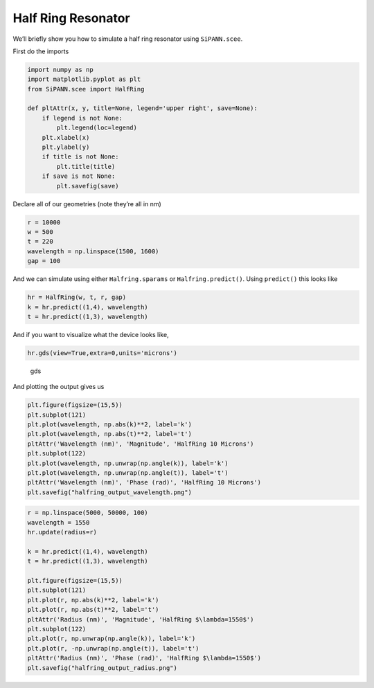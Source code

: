 Half Ring Resonator
===================

We’ll briefly show you how to simulate a half ring resonator using
``SiPANN.scee``.

First do the imports

.. code:: ipython3

    import numpy as np
    import matplotlib.pyplot as plt
    from SiPANN.scee import HalfRing
    
    def pltAttr(x, y, title=None, legend='upper right', save=None):
        if legend is not None:
            plt.legend(loc=legend)
        plt.xlabel(x)
        plt.ylabel(y)
        if title is not None:
            plt.title(title)
        if save is not None:
            plt.savefig(save)

Declare all of our geometries (note they’re all in nm)

.. code:: ipython3

    r = 10000
    w = 500
    t = 220
    wavelength = np.linspace(1500, 1600)
    gap = 100

And we can simulate using either ``Halfring.sparams`` or
``Halfring.predict()``. Using ``predict()`` this looks like

.. code:: ipython3

    hr = HalfRing(w, t, r, gap)
    k = hr.predict((1,4), wavelength)
    t = hr.predict((1,3), wavelength)

And if you want to visualize what the device looks like,

.. code:: ipython3

    hr.gds(view=True,extra=0,units='microns')

.. figure:: HalfRing_files/gdsView.png
   :alt: gds

   gds

And plotting the output gives us

.. code:: ipython3

    plt.figure(figsize=(15,5))
    plt.subplot(121)
    plt.plot(wavelength, np.abs(k)**2, label='k')
    plt.plot(wavelength, np.abs(t)**2, label='t')
    pltAttr('Wavelength (nm)', 'Magnitude', 'HalfRing 10 Microns')
    plt.subplot(122)
    plt.plot(wavelength, np.unwrap(np.angle(k)), label='k')
    plt.plot(wavelength, np.unwrap(np.angle(t)), label='t')
    pltAttr('Wavelength (nm)', 'Phase (rad)', 'HalfRing 10 Microns')
    plt.savefig("halfring_output_wavelength.png")



.. image:: HalfRing_files/HalfRing_11_0.png


.. code:: ipython3

    r = np.linspace(5000, 50000, 100)
    wavelength = 1550
    hr.update(radius=r)
    
    k = hr.predict((1,4), wavelength)
    t = hr.predict((1,3), wavelength)
    
    plt.figure(figsize=(15,5))
    plt.subplot(121)
    plt.plot(r, np.abs(k)**2, label='k')
    plt.plot(r, np.abs(t)**2, label='t')
    pltAttr('Radius (nm)', 'Magnitude', 'HalfRing $\lambda=1550$')
    plt.subplot(122)
    plt.plot(r, np.unwrap(np.angle(k)), label='k')
    plt.plot(r, -np.unwrap(np.angle(t)), label='t')
    pltAttr('Radius (nm)', 'Phase (rad)', 'HalfRing $\lambda=1550$')
    plt.savefig("halfring_output_radius.png")



.. image:: HalfRing_files/HalfRing_12_0.png


